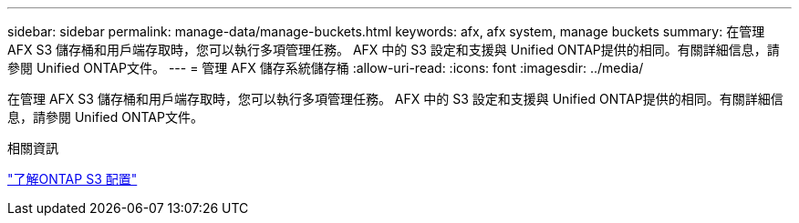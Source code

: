 ---
sidebar: sidebar 
permalink: manage-data/manage-buckets.html 
keywords: afx, afx system, manage buckets 
summary: 在管理 AFX S3 儲存桶和用戶端存取時，您可以執行多項管理任務。 AFX 中的 S3 設定和支援與 Unified ONTAP提供的相同。有關詳細信息，請參閱 Unified ONTAP文件。 
---
= 管理 AFX 儲存系統儲存桶
:allow-uri-read: 
:icons: font
:imagesdir: ../media/


[role="lead"]
在管理 AFX S3 儲存桶和用戶端存取時，您可以執行多項管理任務。 AFX 中的 S3 設定和支援與 Unified ONTAP提供的相同。有關詳細信息，請參閱 Unified ONTAP文件。

.相關資訊
https://docs.netapp.com/us-en/ontap/s3-config/index.html["了解ONTAP S3 配置"^]
